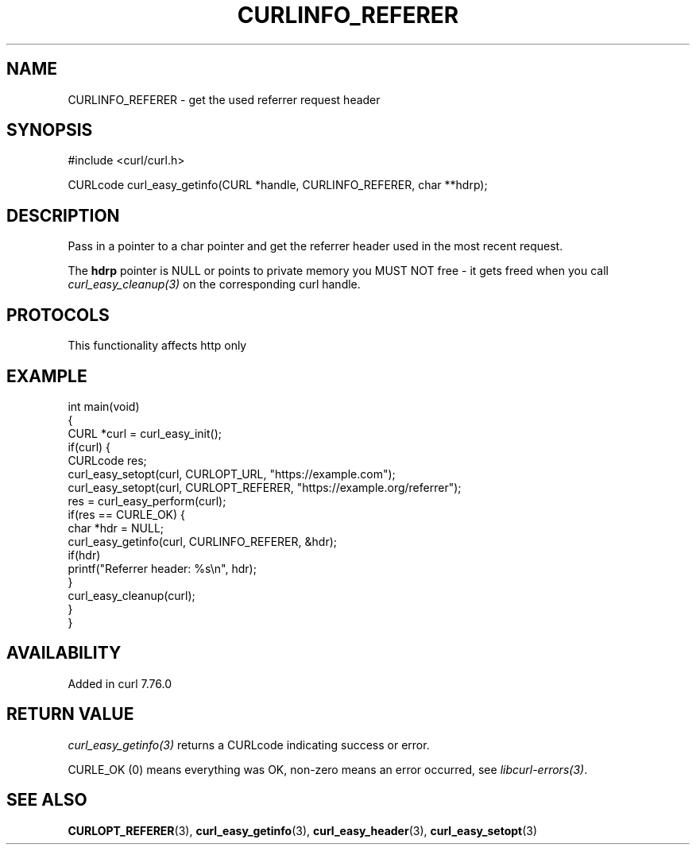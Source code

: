 .\" generated by cd2nroff 0.1 from CURLINFO_REFERER.md
.TH CURLINFO_REFERER 3 "2025-09-14" libcurl
.SH NAME
CURLINFO_REFERER \- get the used referrer request header
.SH SYNOPSIS
.nf
#include <curl/curl.h>

CURLcode curl_easy_getinfo(CURL *handle, CURLINFO_REFERER, char **hdrp);
.fi
.SH DESCRIPTION
Pass in a pointer to a char pointer and get the referrer header used in the
most recent request.

The \fBhdrp\fP pointer is NULL or points to private memory you MUST NOT free \-
it gets freed when you call \fIcurl_easy_cleanup(3)\fP on the corresponding curl
handle.
.SH PROTOCOLS
This functionality affects http only
.SH EXAMPLE
.nf
int main(void)
{
  CURL *curl = curl_easy_init();
  if(curl) {
    CURLcode res;
    curl_easy_setopt(curl, CURLOPT_URL, "https://example.com");
    curl_easy_setopt(curl, CURLOPT_REFERER, "https://example.org/referrer");
    res = curl_easy_perform(curl);
    if(res == CURLE_OK) {
      char *hdr = NULL;
      curl_easy_getinfo(curl, CURLINFO_REFERER, &hdr);
      if(hdr)
        printf("Referrer header: %s\\n", hdr);
    }
    curl_easy_cleanup(curl);
  }
}
.fi
.SH AVAILABILITY
Added in curl 7.76.0
.SH RETURN VALUE
\fIcurl_easy_getinfo(3)\fP returns a CURLcode indicating success or error.

CURLE_OK (0) means everything was OK, non\-zero means an error occurred, see
\fIlibcurl\-errors(3)\fP.
.SH SEE ALSO
.BR CURLOPT_REFERER (3),
.BR curl_easy_getinfo (3),
.BR curl_easy_header (3),
.BR curl_easy_setopt (3)
